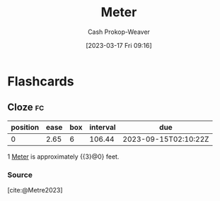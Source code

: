:PROPERTIES:
:ID:       2e77f3e0-2a9b-4012-b778-244c19059adb
:ROAM_ALIASES: Metre
:LAST_MODIFIED: [2023-05-31 Wed 08:33]
:END:
#+title: Meter
#+hugo_custom_front_matter: :slug "2e77f3e0-2a9b-4012-b778-244c19059adb"
#+author: Cash Prokop-Weaver
#+date: [2023-03-17 Fri 09:16]
#+filetags: :concept:

* Flashcards
** Cloze :fc:
:PROPERTIES:
:CREATED: [2023-03-17 Fri 09:17]
:FC_CREATED: 2023-03-17T16:19:14Z
:FC_TYPE:  cloze
:ID:       8b6b85f8-229f-43d3-bb17-86d61bbe2285
:FC_CLOZE_MAX: 0
:FC_CLOZE_TYPE: deletion
:END:
:REVIEW_DATA:
| position | ease | box | interval | due                  |
|----------+------+-----+----------+----------------------|
|        0 | 2.65 |   6 |   106.44 | 2023-09-15T02:10:22Z |
:END:

1 [[id:2e77f3e0-2a9b-4012-b778-244c19059adb][Meter]] is approximately {{3}@0} feet.

*** Source
[cite:@Metre2023]
#+print_bibliography: